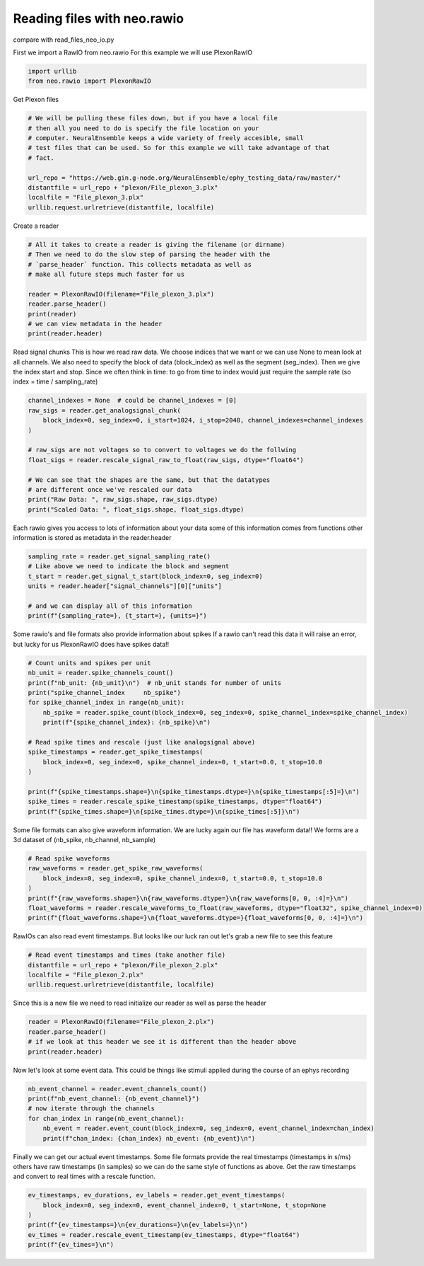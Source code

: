 
.. DO NOT EDIT.
.. THIS FILE WAS AUTOMATICALLY GENERATED BY SPHINX-GALLERY.
.. TO MAKE CHANGES, EDIT THE SOURCE PYTHON FILE:
.. "examples/plot_read_files_neo_rawio.py"
.. LINE NUMBERS ARE GIVEN BELOW.

.. only:: html

    .. note::
        :class: sphx-glr-download-link-note

        :ref:`Go to the end <sphx_glr_download_examples_plot_read_files_neo_rawio.py>`
        to download the full example code

.. rst-class:: sphx-glr-example-title

.. _sphx_glr_examples_plot_read_files_neo_rawio.py:


Reading files with neo.rawio
============================

compare with read_files_neo_io.py

.. GENERATED FROM PYTHON SOURCE LINES 9-11

First we import a RawIO from neo.rawio
For this example we will use PlexonRawIO

.. GENERATED FROM PYTHON SOURCE LINES 11-15

.. code-block:: default


    import urllib
    from neo.rawio import PlexonRawIO








.. GENERATED FROM PYTHON SOURCE LINES 16-17

Get Plexon files

.. GENERATED FROM PYTHON SOURCE LINES 17-29

.. code-block:: default


    # We will be pulling these files down, but if you have a local file
    # then all you need to do is specify the file location on your
    # computer. NeuralEnsemble keeps a wide variety of freely accesible, small
    # test files that can be used. So for this example we will take advantage of that
    # fact.

    url_repo = "https://web.gin.g-node.org/NeuralEnsemble/ephy_testing_data/raw/master/"
    distantfile = url_repo + "plexon/File_plexon_3.plx"
    localfile = "File_plexon_3.plx"
    urllib.request.urlretrieve(distantfile, localfile)





.. rst-class:: sphx-glr-script-out

 .. code-block:: none


    ('File_plexon_3.plx', <http.client.HTTPMessage object at 0x142f8e6d0>)



.. GENERATED FROM PYTHON SOURCE LINES 30-31

Create a reader

.. GENERATED FROM PYTHON SOURCE LINES 31-43

.. code-block:: default


    # All it takes to create a reader is giving the filename (or dirname)
    # Then we need to do the slow step of parsing the header with the
    # `parse_header` function. This collects metadata as well as
    # make all future steps much faster for us

    reader = PlexonRawIO(filename="File_plexon_3.plx")
    reader.parse_header()
    print(reader)
    # we can view metadata in the header
    print(reader.header)





.. rst-class:: sphx-glr-script-out

 .. code-block:: none

    Parsing data blocks:   0%|          | 0/2523688 [00:00<?, ?it/s]    Parsing data blocks:  96%|#########6| 2426992/2523688 [00:00<00:00, 24269422.38it/s]    Parsing data blocks:  98%|#########8| 2484268/2523688 [00:00<00:00, 24520002.85it/s]
    Finalizing data blocks:   0%|          | 0/3 [00:00<?, ?it/s]
    Finalizing data blocks for type 1:   0%|          | 0/31 [00:00<?, ?it/s]    Finalizing data blocks for type 1: 100%|##########| 31/31 [00:00<00:00, 640.12it/s]

    Finalizing data blocks for type 4: 0it [00:00, ?it/s]    Finalizing data blocks for type 4: 0it [00:00, ?it/s]

    Finalizing data blocks for type 5:   0%|          | 0/1 [00:00<?, ?it/s]    Finalizing data blocks for type 5: 100%|##########| 1/1 [00:00<00:00, 37.41it/s]
    Finalizing data blocks: 100%|##########| 3/3 [00:00<00:00, 39.69it/s]
    Parsing signal channels:   0%|          | 0/1 [00:00<?, ?it/s]    Parsing signal channels: 100%|##########| 1/1 [00:00<00:00, 20763.88it/s]
    Parsing spike channels: 0it [00:00, ?it/s]    Parsing spike channels: 30it [00:00, 115864.75it/s]
    Parsing event channels: 0it [00:00, ?it/s]    Parsing event channels: 0it [00:00, ?it/s]
    PlexonRawIO: File_plexon_3.plx
    nb_block: 1
    nb_segment:  [1]
    signal_streams: [Signals 0 (chans: 1)]
    signal_channels: [V1]
    spike_channels: [Wspk1u, Wspk2u, Wspk4u, Wspk5u ... Wspk29u , Wspk30u , Wspk31u , Wspk32u]
    event_channels: []

    {'nb_block': 1, 'nb_segment': [1], 'signal_streams': array([('Signals 0', '0')], dtype=[('name', '<U64'), ('id', '<U64')]), 'signal_channels': array([('V1', '0', 1000., 'int16', '', 2.44140625, 0., '0')],
          dtype=[('name', '<U64'), ('id', '<U64'), ('sampling_rate', '<f8'), ('dtype', '<U16'), ('units', '<U64'), ('gain', '<f8'), ('offset', '<f8'), ('stream_id', '<U64')]), 'spike_channels': array([('Wspk1u', 'ch1#0', '', 7.32421875e-05, 0., -1, 30000.),
           ('Wspk2u', 'ch2#0', '', 7.32421875e-05, 0., -1, 30000.),
           ('Wspk4u', 'ch3#0', '', 7.32421875e-05, 0., -1, 30000.),
           ('Wspk5u', 'ch4#0', '', 7.32421875e-05, 0., -1, 30000.),
           ('Wspk6u', 'ch5#0', '', 7.32421875e-05, 0., -1, 30000.),
           ('Wspk7u', 'ch6#0', '', 7.32421875e-05, 0., -1, 30000.),
           ('Wspk8u', 'ch7#0', '', 7.32421875e-05, 0., -1, 30000.),
           ('Wspk9u', 'ch8#0', '', 7.32421875e-05, 0., -1, 30000.),
           ('Wspk10u', 'ch9#0', '', 7.32421875e-05, 0., -1, 30000.),
           ('Wspk11u', 'ch10#0', '', 7.32421875e-05, 0., -1, 30000.),
           ('Wspk12u', 'ch11#0', '', 7.32421875e-05, 0., -1, 30000.),
           ('Wspk13u', 'ch12#0', '', 7.32421875e-05, 0., -1, 30000.),
           ('Wspk14u', 'ch13#0', '', 7.32421875e-05, 0., -1, 30000.),
           ('Wspk15u', 'ch14#0', '', 7.32421875e-05, 0., -1, 30000.),
           ('Wspk16u', 'ch15#0', '', 7.32421875e-05, 0., -1, 30000.),
           ('Wspk17u', 'ch16#0', '', 7.32421875e-05, 0., -1, 30000.),
           ('Wspk19u', 'ch18#0', '', 7.32421875e-05, 0., -1, 30000.),
           ('Wspk20u', 'ch19#0', '', 7.32421875e-05, 0., -1, 30000.),
           ('Wspk21u', 'ch20#0', '', 7.32421875e-05, 0., -1, 30000.),
           ('Wspk22u', 'ch21#0', '', 7.32421875e-05, 0., -1, 30000.),
           ('Wspk23u', 'ch22#0', '', 7.32421875e-05, 0., -1, 30000.),
           ('Wspk24u', 'ch23#0', '', 7.32421875e-05, 0., -1, 30000.),
           ('Wspk25u', 'ch24#0', '', 7.32421875e-05, 0., -1, 30000.),
           ('Wspk26u', 'ch25#0', '', 7.32421875e-05, 0., -1, 30000.),
           ('Wspk27u', 'ch26#0', '', 7.32421875e-05, 0., -1, 30000.),
           ('Wspk28u', 'ch27#0', '', 7.32421875e-05, 0., -1, 30000.),
           ('Wspk29u', 'ch28#0', '', 7.32421875e-05, 0., -1, 30000.),
           ('Wspk30u', 'ch29#0', '', 7.32421875e-05, 0., -1, 30000.),
           ('Wspk31u', 'ch30#0', '', 7.32421875e-05, 0., -1, 30000.),
           ('Wspk32u', 'ch31#0', '', 7.32421875e-05, 0., -1, 30000.)],
          dtype=[('name', '<U64'), ('id', '<U64'), ('wf_units', '<U64'), ('wf_gain', '<f8'), ('wf_offset', '<f8'), ('wf_left_sweep', '<i8'), ('wf_sampling_rate', '<f8')]), 'event_channels': array([], dtype=[('name', '<U64'), ('id', '<U64'), ('type', 'S5')])}




.. GENERATED FROM PYTHON SOURCE LINES 44-51

Read signal chunks
This is how we read raw data. We choose indices that we want or
we can use None to mean look at all channels. We also need to
specify the block of data (block_index) as well as the segment
(seg_index). Then we give the index start and stop. Since we
often think in time: to go from time to index would just require
the sample rate (so index = time / sampling_rate)

.. GENERATED FROM PYTHON SOURCE LINES 51-65

.. code-block:: default


    channel_indexes = None  # could be channel_indexes = [0]
    raw_sigs = reader.get_analogsignal_chunk(
        block_index=0, seg_index=0, i_start=1024, i_stop=2048, channel_indexes=channel_indexes
    )

    # raw_sigs are not voltages so to convert to voltages we do the follwing
    float_sigs = reader.rescale_signal_raw_to_float(raw_sigs, dtype="float64")

    # We can see that the shapes are the same, but that the datatypes
    # are different once we've rescaled our data
    print("Raw Data: ", raw_sigs.shape, raw_sigs.dtype)
    print("Scaled Data: ", float_sigs.shape, float_sigs.dtype)





.. rst-class:: sphx-glr-script-out

 .. code-block:: none

    Raw Data:  (1024, 1) int16
    Scaled Data:  (1024, 1) float64




.. GENERATED FROM PYTHON SOURCE LINES 66-69

Each rawio gives you access to lots of information about your data
some of this information comes from functions
other information is stored as metadata in the reader.header

.. GENERATED FROM PYTHON SOURCE LINES 69-79

.. code-block:: default


    sampling_rate = reader.get_signal_sampling_rate()
    # Like above we need to indicate the block and segment
    t_start = reader.get_signal_t_start(block_index=0, seg_index=0)
    units = reader.header["signal_channels"][0]["units"]

    # and we can display all of this information
    print(f"{sampling_rate=}, {t_start=}, {units=}")






.. rst-class:: sphx-glr-script-out

 .. code-block:: none

    sampling_rate=1000.0, t_start=0.0, units=''




.. GENERATED FROM PYTHON SOURCE LINES 80-83

Some rawio's and file formats also provide information about spikes
If a rawio can't read this data it will raise an error, but lucky
for us PlexonRawIO does have spikes data!!

.. GENERATED FROM PYTHON SOURCE LINES 83-101

.. code-block:: default


    # Count units and spikes per unit
    nb_unit = reader.spike_channels_count()
    print(f"nb_unit: {nb_unit}\n")  # nb_unit stands for number of units
    print("spike_channel_index     nb_spike")
    for spike_channel_index in range(nb_unit):
        nb_spike = reader.spike_count(block_index=0, seg_index=0, spike_channel_index=spike_channel_index)
        print(f"{spike_channel_index}: {nb_spike}\n")

    # Read spike times and rescale (just like analogsignal above)
    spike_timestamps = reader.get_spike_timestamps(
        block_index=0, seg_index=0, spike_channel_index=0, t_start=0.0, t_stop=10.0
    )

    print(f"{spike_timestamps.shape=}\n{spike_timestamps.dtype=}\n{spike_timestamps[:5]=}\n")
    spike_times = reader.rescale_spike_timestamp(spike_timestamps, dtype="float64")
    print(f"{spike_times.shape=}\n{spike_times.dtype=}\n{spike_times[:5]}\n")





.. rst-class:: sphx-glr-script-out

 .. code-block:: none

    nb_unit: 30

    spike_channel_index     nb_spike
    0: 701

    1: 716

    2: 69

    3: 12

    4: 95

    5: 37

    6: 25

    7: 15

    8: 33

    9: 392

    10: 337

    11: 333

    12: 85

    13: 13

    14: 20

    15: 750

    16: 3

    17: 1345

    18: 826

    19: 818

    20: 744

    21: 753

    22: 34

    23: 36

    24: 30

    25: 19

    26: 2

    27: 42

    28: 15

    29: 51

    spike_timestamps.shape=(424,)
    spike_timestamps.dtype=dtype('int64')
    spike_timestamps[:5]=array([  90,  420,  708, 1020, 1310])

    spike_times.shape=(424,)
    spike_times.dtype=dtype('float64')
    [0.003      0.014      0.0236     0.034      0.04366667]





.. GENERATED FROM PYTHON SOURCE LINES 102-105

Some file formats can also give waveform information. We are lucky
again our file has waveform data!! We forms are a 3d dataset of
(nb_spike, nb_channel, nb_sample)

.. GENERATED FROM PYTHON SOURCE LINES 105-114

.. code-block:: default


    # Read spike waveforms
    raw_waveforms = reader.get_spike_raw_waveforms(
        block_index=0, seg_index=0, spike_channel_index=0, t_start=0.0, t_stop=10.0
    )
    print(f"{raw_waveforms.shape=}\n{raw_waveforms.dtype=}\n{raw_waveforms[0, 0, :4]=}\n")
    float_waveforms = reader.rescale_waveforms_to_float(raw_waveforms, dtype="float32", spike_channel_index=0)
    print(f"{float_waveforms.shape=}\n{float_waveforms.dtype=}{float_waveforms[0, 0, :4]=}\n")





.. rst-class:: sphx-glr-script-out

 .. code-block:: none

    raw_waveforms.shape=(424, 1, 64)
    raw_waveforms.dtype=dtype('int16')
    raw_waveforms[0, 0, :4]=array([-449, -206,   34,   40], dtype=int16)

    float_waveforms.shape=(424, 1, 64)
    float_waveforms.dtype=dtype('float32')float_waveforms[0, 0, :4]=array([-0.03288575, -0.01508789,  0.00249023,  0.00292969], dtype=float32)





.. GENERATED FROM PYTHON SOURCE LINES 115-117

RawIOs can also read event timestamps. But looks like our luck ran out
let's grab a new file to see this feature

.. GENERATED FROM PYTHON SOURCE LINES 117-123

.. code-block:: default


    # Read event timestamps and times (take another file)
    distantfile = url_repo + "plexon/File_plexon_2.plx"
    localfile = "File_plexon_2.plx"
    urllib.request.urlretrieve(distantfile, localfile)





.. rst-class:: sphx-glr-script-out

 .. code-block:: none


    ('File_plexon_2.plx', <http.client.HTTPMessage object at 0x142f847d0>)



.. GENERATED FROM PYTHON SOURCE LINES 124-126

Since this is a new file we need to read initialize our reader as well
as parse the header

.. GENERATED FROM PYTHON SOURCE LINES 126-132

.. code-block:: default


    reader = PlexonRawIO(filename="File_plexon_2.plx")
    reader.parse_header()
    # if we look at this header we see it is different than the header above
    print(reader.header)





.. rst-class:: sphx-glr-script-out

 .. code-block:: none

    Parsing data blocks:   0%|          | 0/10116688 [00:00<?, ?it/s]    Parsing data blocks:  12%|#2        | 1233872/10116688 [00:00<00:00, 12338231.68it/s]    Parsing data blocks:  26%|##5       | 2595312/10116688 [00:00<00:00, 13088620.34it/s]    Parsing data blocks:  39%|###9      | 3982992/10116688 [00:00<00:00, 13448503.48it/s]    Parsing data blocks:  54%|#####3    | 5441072/10116688 [00:00<00:00, 13895350.87it/s]    Parsing data blocks:  69%|######8   | 6975232/10116688 [00:00<00:00, 14415883.98it/s]    Parsing data blocks:  84%|########3 | 8492352/10116688 [00:00<00:00, 14672480.28it/s]    Parsing data blocks:  99%|#########9| 10017072/10116688 [00:00<00:00, 14860272.93it/s]    Parsing data blocks:  99%|#########9| 10065632/10116688 [00:00<00:00, 14310252.15it/s]
    Finalizing data blocks:   0%|          | 0/3 [00:00<?, ?it/s]
    Finalizing data blocks for type 1:   0%|          | 0/16 [00:00<?, ?it/s]
    Finalizing data blocks for type 1:   6%|6         | 1/16 [00:00<00:07,  1.89it/s]
    Finalizing data blocks for type 1:  12%|#2        | 2/16 [00:00<00:04,  2.99it/s]    Finalizing data blocks for type 1: 100%|##########| 16/16 [00:00<00:00, 22.01it/s]
    Finalizing data blocks:  33%|###3      | 1/3 [00:00<00:01,  1.38it/s]
    Finalizing data blocks for type 4:   0%|          | 0/28 [00:00<?, ?it/s]    Finalizing data blocks for type 4: 100%|##########| 28/28 [00:00<00:00, 521957.83it/s]

    Finalizing data blocks for type 5:   0%|          | 0/64 [00:00<?, ?it/s]    Finalizing data blocks for type 5: 100%|##########| 64/64 [00:00<00:00, 1328888.40it/s]
    Finalizing data blocks: 100%|##########| 3/3 [00:00<00:00,  4.12it/s]
    Parsing signal channels:   0%|          | 0/64 [00:00<?, ?it/s]    Parsing signal channels: 100%|##########| 64/64 [00:00<00:00, 492542.12it/s]
    Parsing spike channels: 0it [00:00, ?it/s]    Parsing spike channels: 6it [00:00, 73369.75it/s]
    Parsing event channels:   0%|          | 0/28 [00:00<?, ?it/s]    Parsing event channels: 100%|##########| 28/28 [00:00<00:00, 752823.79it/s]
    {'nb_block': 1, 'nb_segment': [1], 'signal_streams': array([], dtype=[('name', '<U64'), ('id', '<U64')]), 'signal_channels': array([],
          dtype=[('name', '<U64'), ('id', '<U64'), ('sampling_rate', '<f8'), ('dtype', '<U16'), ('units', '<U64'), ('gain', '<f8'), ('offset', '<f8'), ('stream_id', '<U64')]), 'spike_channels': array([('sig001', 'ch1#1', '', 0.00073242, 0., -1, 0.),
           ('sig001', 'ch1#2', '', 0.00073242, 0., -1, 0.),
           ('sig001', 'ch1#3', '', 0.00073242, 0., -1, 0.),
           ('sig002', 'ch2#1', '', 0.00073242, 0., -1, 0.),
           ('sig002', 'ch2#2', '', 0.00073242, 0., -1, 0.),
           ('sig002', 'ch2#3', '', 0.00073242, 0., -1, 0.)],
          dtype=[('name', '<U64'), ('id', '<U64'), ('wf_units', '<U64'), ('wf_gain', '<f8'), ('wf_offset', '<f8'), ('wf_left_sweep', '<i8'), ('wf_sampling_rate', '<f8')]), 'event_channels': array([('Event001', '1', b'event'), ('Event002', '2', b'event'),
           ('Event003', '3', b'event'), ('Event004', '4', b'event'),
           ('Event005', '5', b'event'), ('Event006', '6', b'event'),
           ('Event007', '7', b'event'), ('Event008', '8', b'event'),
           ('Event009', '9', b'event'), ('Event010', '10', b'event'),
           ('Event011', '11', b'event'), ('Event012', '12', b'event'),
           ('Event013', '13', b'event'), ('Event014', '14', b'event'),
           ('Event015', '15', b'event'), ('Event016', '16', b'event'),
           ('Strobed', '257', b'event'), ('Start\x0018', '258', b'event'),
           ('Stop\x00019', '259', b'event'), ('Keyboard1', '101', b'event'),
           ('Keyboard2', '102', b'event'), ('Keyboard3', '103', b'event'),
           ('Keyboard4', '104', b'event'), ('Keyboard5', '105', b'event'),
           ('Keyboard6', '106', b'event'), ('Keyboard7', '107', b'event'),
           ('Keyboard8', '108', b'event'), ('Keyboard9', '109', b'event')],
          dtype=[('name', '<U64'), ('id', '<U64'), ('type', 'S5')])}




.. GENERATED FROM PYTHON SOURCE LINES 133-135

Now let's look at some event data. This could be things like stimuli applied
during the course of an ephys recording

.. GENERATED FROM PYTHON SOURCE LINES 135-144

.. code-block:: default


    nb_event_channel = reader.event_channels_count()
    print(f"nb_event_channel: {nb_event_channel}")
    # now iterate through the channels
    for chan_index in range(nb_event_channel):
        nb_event = reader.event_count(block_index=0, seg_index=0, event_channel_index=chan_index)
        print(f"chan_index: {chan_index} nb_event: {nb_event}\n")






.. rst-class:: sphx-glr-script-out

 .. code-block:: none

    nb_event_channel: 28
    chan_index: 0 nb_event: 1

    chan_index: 1 nb_event: 0

    chan_index: 2 nb_event: 0

    chan_index: 3 nb_event: 0

    chan_index: 4 nb_event: 0

    chan_index: 5 nb_event: 0

    chan_index: 6 nb_event: 0

    chan_index: 7 nb_event: 0

    chan_index: 8 nb_event: 0

    chan_index: 9 nb_event: 0

    chan_index: 10 nb_event: 0

    chan_index: 11 nb_event: 0

    chan_index: 12 nb_event: 0

    chan_index: 13 nb_event: 0

    chan_index: 14 nb_event: 0

    chan_index: 15 nb_event: 0

    chan_index: 16 nb_event: 0

    chan_index: 17 nb_event: 1

    chan_index: 18 nb_event: 0

    chan_index: 19 nb_event: 0

    chan_index: 20 nb_event: 0

    chan_index: 21 nb_event: 0

    chan_index: 22 nb_event: 0

    chan_index: 23 nb_event: 0

    chan_index: 24 nb_event: 0

    chan_index: 25 nb_event: 0

    chan_index: 26 nb_event: 0

    chan_index: 27 nb_event: 0





.. GENERATED FROM PYTHON SOURCE LINES 145-149

Finally we can get our actual event timestamps. Some file formats provide the
real timestamps (timestamps in s/ms) others have raw timestamps (in samples)
so we can do the same style of functions as above. Get the raw timestamps
and convert to real times with a rescale function.

.. GENERATED FROM PYTHON SOURCE LINES 149-156

.. code-block:: default


    ev_timestamps, ev_durations, ev_labels = reader.get_event_timestamps(
        block_index=0, seg_index=0, event_channel_index=0, t_start=None, t_stop=None
    )
    print(f"{ev_timestamps=}\n{ev_durations=}\n{ev_labels=}\n")
    ev_times = reader.rescale_event_timestamp(ev_timestamps, dtype="float64")
    print(f"{ev_times=}\n")




.. rst-class:: sphx-glr-script-out

 .. code-block:: none

    ev_timestamps=array([1268])
    ev_durations=None
    ev_labels=array(['0'], dtype='<U5')

    ev_times=array([0.0317])






.. rst-class:: sphx-glr-timing

   **Total running time of the script:** ( 0 minutes  19.626 seconds)


.. _sphx_glr_download_examples_plot_read_files_neo_rawio.py:

.. only:: html

  .. container:: sphx-glr-footer sphx-glr-footer-example




    .. container:: sphx-glr-download sphx-glr-download-python

      :download:`Download Python source code: plot_read_files_neo_rawio.py <plot_read_files_neo_rawio.py>`

    .. container:: sphx-glr-download sphx-glr-download-jupyter

      :download:`Download Jupyter notebook: plot_read_files_neo_rawio.ipynb <plot_read_files_neo_rawio.ipynb>`


.. only:: html

 .. rst-class:: sphx-glr-signature

    `Gallery generated by Sphinx-Gallery <https://sphinx-gallery.github.io>`_
